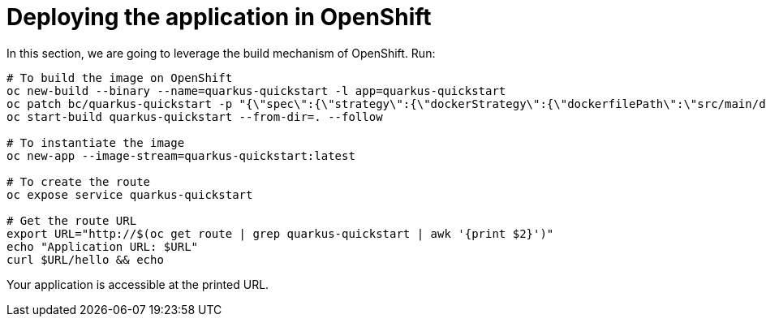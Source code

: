 ifdef::context[:parent-context: {context}]
[id="deploying-the-application-in-openshift_{context}"]
= Deploying the application in OpenShift
:context: deploying-the-application-in-openshift

In this section, we are going to leverage the build mechanism of OpenShift. Run:

[source,shell]
----
# To build the image on OpenShift
oc new-build --binary --name=quarkus-quickstart -l app=quarkus-quickstart
oc patch bc/quarkus-quickstart -p "{\"spec\":{\"strategy\":{\"dockerStrategy\":{\"dockerfilePath\":\"src/main/docker/Dockerfile.native\"}}}}"
oc start-build quarkus-quickstart --from-dir=. --follow

# To instantiate the image
oc new-app --image-stream=quarkus-quickstart:latest

# To create the route
oc expose service quarkus-quickstart

# Get the route URL
export URL="http://$(oc get route | grep quarkus-quickstart | awk '{print $2}')"
echo "Application URL: $URL"
curl $URL/hello && echo
----

Your application is accessible at the printed URL.


ifdef::parent-context[:context: {parent-context}]
ifndef::parent-context[:!context:]